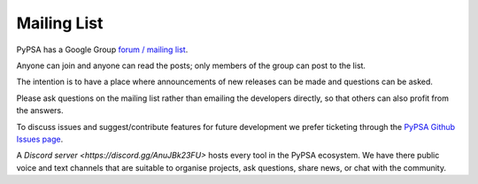 #######################
Mailing List
#######################



PyPSA has a Google Group `forum / mailing list
<https://groups.google.com/group/pypsa>`_.

Anyone can join and anyone can read the posts; only members of the
group can post to the list.

The intention is to have a place where announcements of new releases
can be made and questions can be asked.

Please ask questions on the mailing list rather than emailing the
developers directly, so that others can also profit from the answers.

To discuss issues and suggest/contribute features
for future development we prefer ticketing through the `PyPSA Github Issues page
<https://github.com/PyPSA/PyPSA/issues>`_.

A `Discord server <https://discord.gg/AnuJBk23FU>` hosts every tool
in the PyPSA ecosystem. We have there public voice and text channels
that are suitable to organise projects, ask questions,
share news, or chat with the community.
